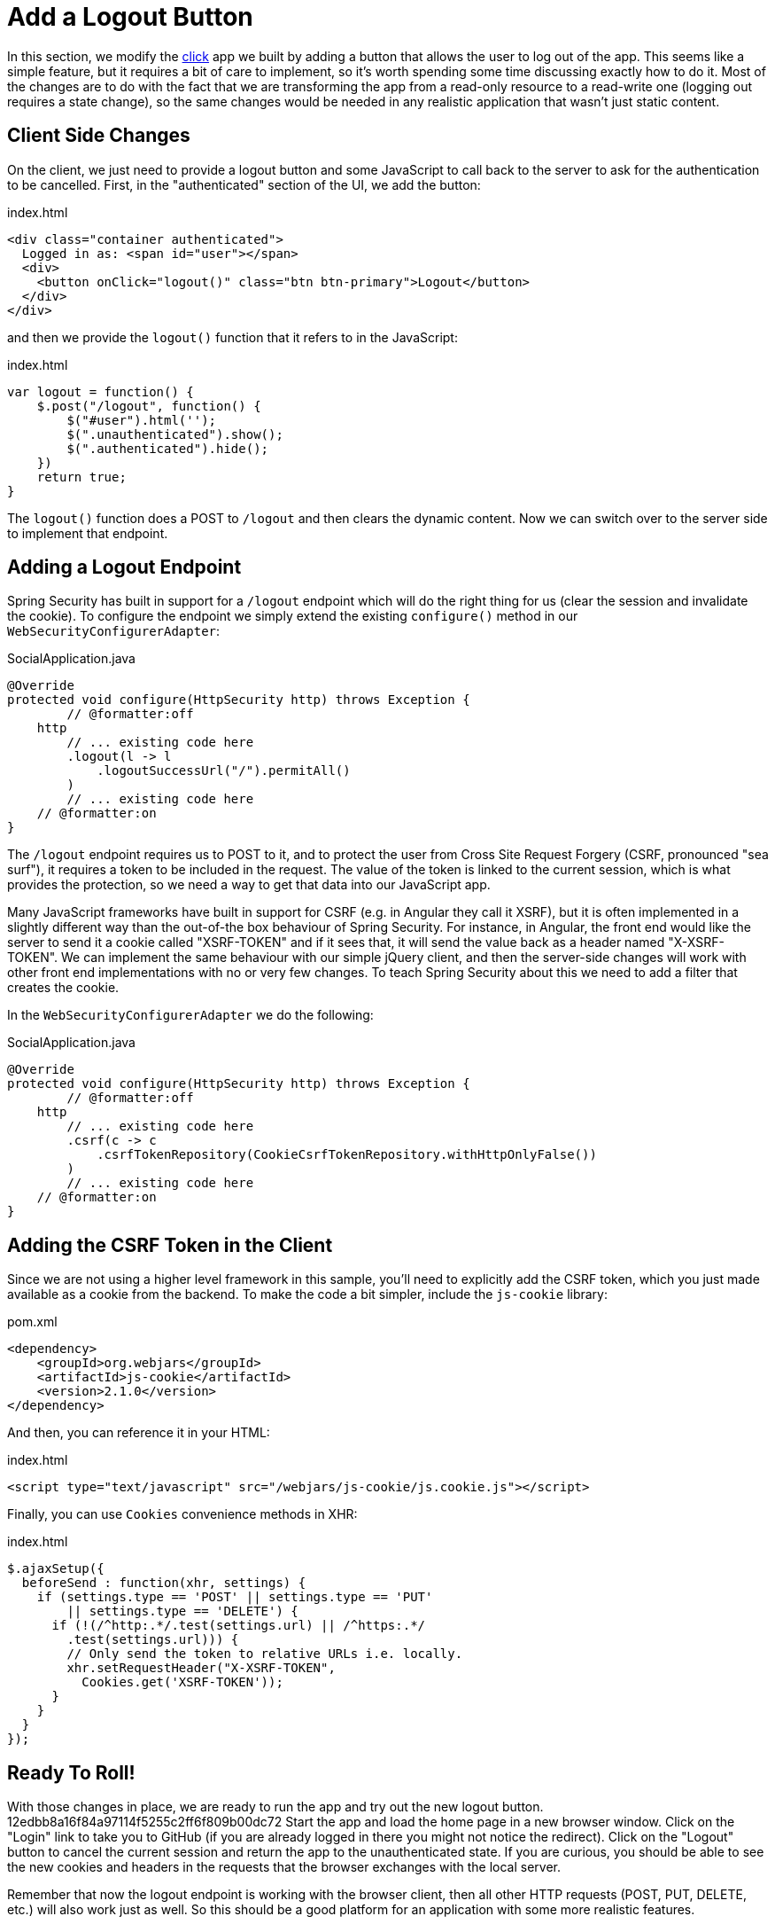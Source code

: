 [[_social_login_logout]]
= Add a Logout Button

In this section, we modify the <<_social_login_click,click>> app we built by adding a button that allows the user to log out of the app.
This seems like a simple feature, but it requires a bit of care to implement, so it's worth spending some time discussing exactly how to do it.
Most of the changes are to do with the fact that we are transforming the app from a read-only resource to a read-write one (logging out requires a state change), so the same changes would be needed in any realistic application that wasn't just static content.

== Client Side Changes

On the client, we just need to provide a logout button and some JavaScript to call back to the server to ask for the authentication to be cancelled.
First, in the "authenticated" section of the UI, we add the button:

.index.html
----
<div class="container authenticated">
  Logged in as: <span id="user"></span>
  <div>
    <button onClick="logout()" class="btn btn-primary">Logout</button>
  </div>
</div>
----

and then we provide the `logout()` function that it refers to in the JavaScript:

.index.html
----
var logout = function() {
    $.post("/logout", function() {
        $("#user").html('');
        $(".unauthenticated").show();
        $(".authenticated").hide();
    })
    return true;
}
----

The `logout()` function does a POST to `/logout` and then clears the dynamic content.
Now we can switch over to the server side to implement that endpoint.

== Adding a Logout Endpoint

Spring Security has built in support for a `/logout` endpoint which will do the right thing for us (clear the session and invalidate the cookie).
To configure the endpoint we simply extend the existing `configure()` method in our `WebSecurityConfigurerAdapter`:

.SocialApplication.java
[source,java]
----
@Override
protected void configure(HttpSecurity http) throws Exception {
	// @formatter:off
    http
        // ... existing code here
        .logout(l -> l
            .logoutSuccessUrl("/").permitAll()
        )
        // ... existing code here
    // @formatter:on
}
----

The `/logout` endpoint requires us to POST to it, and to protect the user from Cross Site Request Forgery (CSRF, pronounced "sea surf"), it requires a token to be included in the request.
The value of the token is linked to the current session, which is what provides the protection, so we need a way to get that data into our JavaScript app.

Many JavaScript frameworks have built in support for CSRF (e.g. in Angular they call it XSRF), but it is often implemented in a slightly different way than the out-of-the box behaviour of Spring Security.
For instance, in Angular, the front end would like the server to send it a cookie called "XSRF-TOKEN" and if it sees that, it will send the value back as a header named "X-XSRF-TOKEN".
We can implement the same behaviour with our simple jQuery client, and then the server-side changes will work with other front end implementations with no or very few changes.
To teach Spring Security about this we need to add a filter that creates the cookie.

In the `WebSecurityConfigurerAdapter` we do the following:

.SocialApplication.java
[source,java]
----
@Override
protected void configure(HttpSecurity http) throws Exception {
	// @formatter:off
    http
        // ... existing code here
        .csrf(c -> c
            .csrfTokenRepository(CookieCsrfTokenRepository.withHttpOnlyFalse())
        )
        // ... existing code here
    // @formatter:on
}
----

== Adding the CSRF Token in the Client

Since we are not using a higher level framework in this sample, you'll need to explicitly add the CSRF token, which you just made available as a cookie from the backend.
To make the code a bit simpler, include the `js-cookie` library:

.pom.xml
[source,xml]
----
<dependency>
    <groupId>org.webjars</groupId>
    <artifactId>js-cookie</artifactId>
    <version>2.1.0</version>
</dependency>
----

And then, you can reference it in your HTML:

.index.html
[source,html]
----
<script type="text/javascript" src="/webjars/js-cookie/js.cookie.js"></script>
----

Finally, you can use `Cookies` convenience methods in XHR:

.index.html
[source,html]
----
$.ajaxSetup({
  beforeSend : function(xhr, settings) {
    if (settings.type == 'POST' || settings.type == 'PUT'
        || settings.type == 'DELETE') {
      if (!(/^http:.*/.test(settings.url) || /^https:.*/
        .test(settings.url))) {
        // Only send the token to relative URLs i.e. locally.
        xhr.setRequestHeader("X-XSRF-TOKEN",
          Cookies.get('XSRF-TOKEN'));
      }
    }
  }
});
----

== Ready To Roll!

With those changes in place, we are ready to run the app and try out the new logout button.
12edbb8a16f84a97114f5255c2ff6f809b00dc72
Start the app and load the home page in a new browser window.
Click on the "Login" link to take you to GitHub (if you are already logged in there you might not notice the redirect).
Click on the "Logout" button to cancel the current session and return the app to the unauthenticated state.
If you are curious, you should be able to see the new cookies and headers in the requests that the browser exchanges with the local server.

Remember that now the logout endpoint is working with the browser client, then all other HTTP requests (POST, PUT, DELETE, etc.) will also work just as well.
So this should be a good platform for an application with some more realistic features.